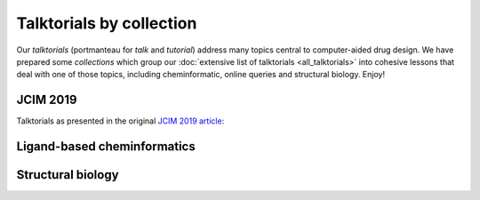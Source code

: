 Talktorials by collection
=========================

Our *talktorials* (portmanteau for *talk* and *tutorial*) address many topics central to computer-aided drug design. We have prepared some *collections* which group our :doc:`extensive list of talktorials <all_talktorials>` into cohesive lessons that deal with one of those topics, including cheminformatic, online queries and structural biology. Enjoy!

JCIM 2019
---------

Talktorials as presented in the original `JCIM 2019 article <https://jcheminf.biomedcentral.com/articles/10.1186/s13321-019-0351-x>`_:

.. nbgallery::
   :name: jcim2019

   talktorials/001_query_chembl.nblink
   talktorials/002_compound_adme.nblink
   talktorials/003_compound_unwanted_substructures.nblink
   talktorials/004_compound_similarity.nblink
   talktorials/005_compound_clustering.nblink
   talktorials/006_compound_maximum_common_substructures.nblink
   talktorials/007_compound_activity_machine_learning.nblink
   talktorials/008_query_pdb.nblink
   talktorials/009_compound_ensemble_pharmacophores.nblink
   talktorials/010_binding_site_comparison.nblink

Ligand-based cheminformatics
----------------------------

.. nbgallery::
   :name: ligandbased
   :caption: The basis for computer-aided drug discovery

   talktorials/001_query_chembl.nblink
   talktorials/002_compound_adme.nblink
   talktorials/003_compound_unwanted_substructures.nblink
   talktorials/004_compound_similarity.nblink
   talktorials/005_compound_clustering.nblink
   talktorials/006_compound_maximum_common_substructures.nblink
   talktorials/007_compound_activity_machine_learning.nblink

Structural biology
------------------

.. nbgallery::
   :name: structuralmodeling
   :caption: 3D models, structural similarity, protein-ligand interaction analysis and other methods

   talktorials/008_query_pdb.nblink
   talktorials/009_compound_ensemble_pharmacophores.nblink
   talktorials/010_binding_site_comparison.nblink